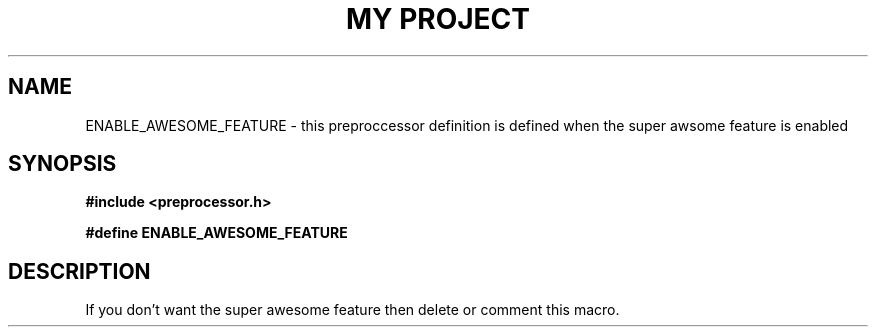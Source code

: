 .TH "MY PROJECT" "3"
.SH NAME
ENABLE_AWESOME_FEATURE \- this preproccessor definition is defined when the super awsome feature is enabled
.SH SYNOPSIS
.nf
.B #include <preprocessor.h>
.PP
.B #define ENABLE_AWESOME_FEATURE
.fi
.SH DESCRIPTION
If you don't want the super awesome feature then delete or comment this macro.